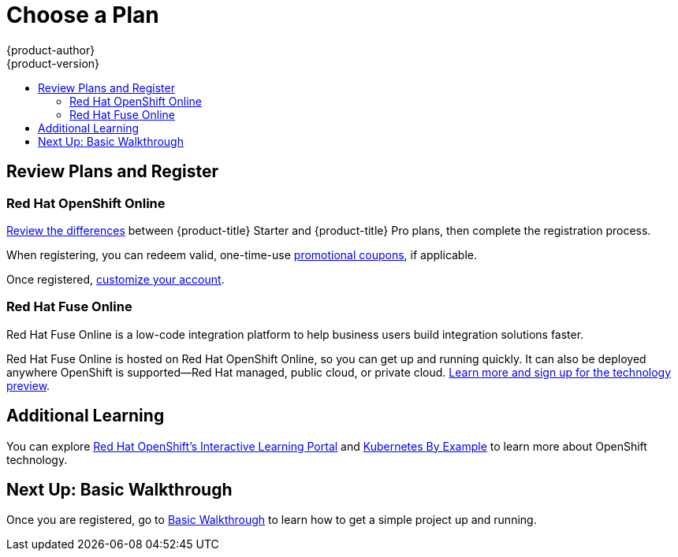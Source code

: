 [[getting-started-choose-a-plan]]
= Choose a Plan
{product-author}
{product-version}
:data-uri:
:icons:
:experimental:
:toc: macro
:toc-title:
:prewrap!:

toc::[]

[[getting-started-review-plans]]
== Review Plans and Register

=== Red Hat OpenShift Online
link:https://www.openshift.com/pricing/index.html[Review the differences]
between {product-title} Starter and {product-title} Pro plans, then complete
the registration process.

When registering, you can redeem valid, one-time-use
xref:../getting_started/manage_your_plan/online.adoc#apply-coupons[promotional
coupons], if applicable.

Once registered,
xref:../getting_started/manage_your_plan/online.adoc#getting-started-manage-your-online-plan[customize
your account].

=== Red Hat Fuse Online
Red Hat Fuse Online is a low-code integration platform to help business users
build integration solutions faster.

Red Hat Fuse Online is hosted on Red Hat OpenShift Online, so you can get up and
running quickly. It can also be deployed anywhere OpenShift is supported—Red Hat
managed, public cloud, or private cloud.
link:https://www.redhat.com/en/explore/fuse-online[Learn more and sign up for
the technology preview].

[[additional-learning]]
== Additional Learning
You can explore link:https://learn.openshift.com/[Red Hat OpenShift's
Interactive Learning Portal] and link:http://kubernetesbyexample.com/[Kubernetes
By Example] to learn more about OpenShift technology.

[[getting-started-next-up-basic-walkthrough]]
== Next Up: Basic Walkthrough

Once you are registered, go to
xref:../getting_started/basic_walkthrough.adoc#getting-started-basic-walkthrough[Basic
Walkthrough] to learn how to get a simple project up and running.
